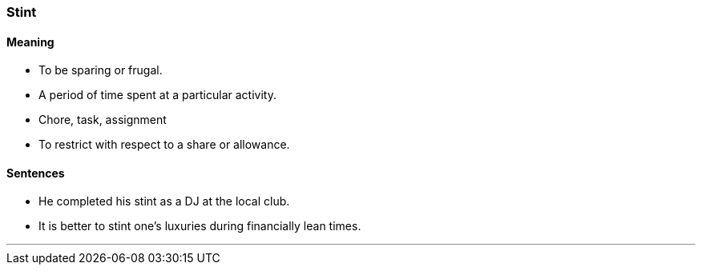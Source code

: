 === Stint

==== Meaning

* To be sparing or frugal.
* A period of time spent at a particular activity.
* Chore, task, assignment
* To restrict with respect to a share or allowance.

==== Sentences

* He completed his [.underline]#stint# as a DJ at the local club.
* It is better to [.underline]#stint# one's luxuries during financially lean times.

'''
